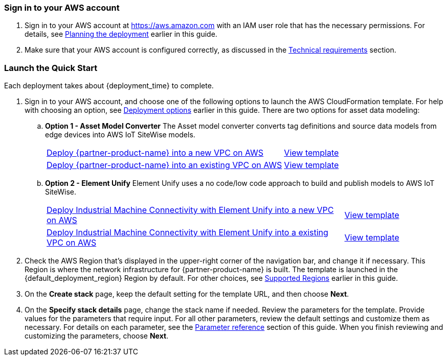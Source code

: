 // We need to work around Step numbers here if we are going to potentially exclude the AMI subscription
=== Sign in to your AWS account

. Sign in to your AWS account at https://aws.amazon.com with an IAM user role that has the necessary permissions. For details, see link:#_planning_the_deployment[Planning the deployment] earlier in this guide.
. Make sure that your AWS account is configured correctly, as discussed in the link:#_technical_requirements[Technical requirements] section.

// Optional based on Marketplace listing. Not to be edited
ifdef::marketplace_subscription[]
=== Subscribe to the {partner-product-name} AMI

This Quick Start requires a subscription to the AMI for {partner-product-name} in AWS Marketplace.

. Sign in to your AWS account.
. {marketplace_listing_url}[Open the page for the {partner-product-name} AMI in AWS Marketplace], and then choose *Continue to Subscribe*.
. Review the terms and conditions for software usage, and then choose *Accept Terms*. +
  A confirmation page loads, and an email confirmation is sent to the account owner. For detailed subscription instructions, see the https://aws.amazon.com/marketplace/help/200799470[AWS Marketplace documentation^].

. When the subscription process is complete, exit out of AWS Marketplace without further action. *Do not* provision the software from AWS Marketplace—the Quick Start deploys the AMI for you.
endif::marketplace_subscription[]
// \Not to be edited

=== Launch the Quick Start

Each deployment takes about {deployment_time} to complete.

. Sign in to your AWS account, and choose one of the following options to launch the AWS CloudFormation template. For help with choosing an option, see link:#_deployment_options[Deployment options] earlier in this guide. There are two options for asset data modeling:

.. *Option 1 - Asset Model Converter* The Asset model converter converts tag definitions and source data models from edge devices into AWS IoT SiteWise models.
+
[cols="3,1"]
|===
^|https://fwd.aws/8QYNd[Deploy {partner-product-name} into a new VPC on AWS^]
^|https://fwd.aws/WqBVa[View template^]

^|https://fwd.aws/rYGxm[Deploy {partner-product-name} into an existing VPC on AWS^]
^|https://fwd.aws/6QEKM[View template^]
|===
+
[start=2]
.. *Option 2 - Element Unify* Element Unify uses a no code/low code approach to build and publish models to AWS IoT SiteWise.
+
[cols="3,1"]
|===
^|https://console.aws.amazon.com/cloudformation/home?region=us-east-1#/stacks/quickcreate?stackName=aws-imc-unify&templateURL=https://aws-quickstart.s3.amazonaws.com/quickstart-aws-industrial-machine-connectivity/templates/IMC-unify-main.template.yaml?param_VPCCIDR=10.0.0.0/16&param_EdgeDeviceID=Virtual&param_PublicSubnet1CIDR=10.0.128.0/20&param_VPCTenancy=default&param_UnifyHostname=https://app001-aws.elementanalytics.com/&param_UnifyOrgId=0&param_DeploymentType=Virtual&param_GreengrassInstanceType=t3.small&param_IgnitionInstanceType=t3.large&param_QSS3BucketRegion=us-east-1&param_DeploymentOption=Option1&param_QSS3BucketName=aws-quickstart&param_QSS3KeyPrefix=quickstart-aws-industrial-machine-connectivity/[Deploy Industrial Machine Connectivity with Element Unify into a new VPC on AWS^]
^|https://aws-quickstart.s3.amazonaws.com/quickstart-aws-industrial-machine-connectivity/templates/IMC-unify-main.template.yaml[View template^]

^|https://console.aws.amazon.com/cloudformation/home?region=us-east-1#/stacks/quickcreate?stackName=aws-imc-unify&templateURL=https://aws-quickstart.s3.amazonaws.com/quickstart-aws-industrial-machine-connectivity/templates/IMC-unify-workload.template.yaml?param_VPCCIDR=10.0.0.0/16&param_EdgeDeviceID=Virtual&param_PublicSubnet1CIDR=10.0.128.0/20&param_VPCTenancy=default&param_UnifyHostname=https://app001-aws.elementanalytics.com/&param_UnifyOrgId=0&param_DeploymentType=Virtual&param_GreengrassInstanceType=t3.small&param_IgnitionInstanceType=t3.large&param_QSS3BucketRegion=us-east-1&param_DeploymentOption=Option1&param_QSS3BucketName=aws-quickstart&param_QSS3KeyPrefix=quickstart-aws-industrial-machine-connectivity/[Deploy Industrial Machine Connectivity with Element Unify into a existing VPC on AWS^]
^|https://aws-quickstart.s3.amazonaws.com/quickstart-aws-industrial-machine-connectivity/templates/IMC-unify-workload.template.yaml[View template^]
|===

[start=2]
. Check the AWS Region that's displayed in the upper-right corner of the navigation bar, and change it if necessary. This Region is where the network infrastructure for {partner-product-name} is built. The template is launched in the {default_deployment_region} Region by default. For other choices, see link:#_supported_regions[Supported Regions] earlier in this guide. 

[start=3]
. On the *Create stack* page, keep the default setting for the template URL, and then choose *Next*.
. On the *Specify stack details* page, change the stack name if needed. Review the parameters for the template. Provide values for the parameters that require input. For all other parameters, review the default settings and customize them as necessary. For details on each parameter, see the link:#_parameter_reference[Parameter reference] section of this guide. When you finish reviewing and customizing the parameters, choose *Next*.